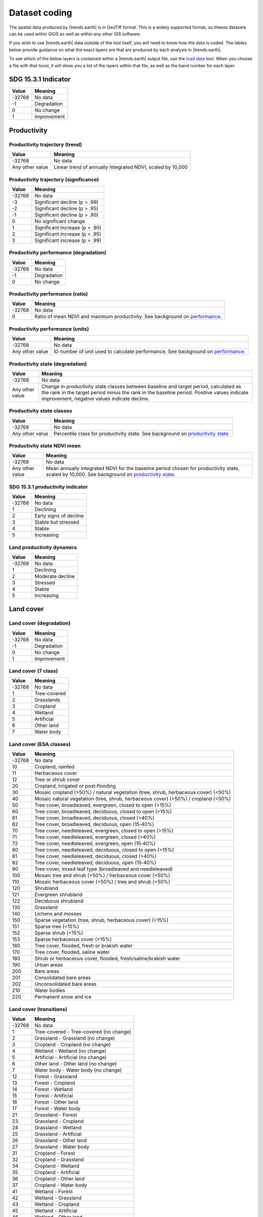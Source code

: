Dataset coding
==============

The spatial data produced by |trends.earth| is in GeoTiff format. This is a 
widely supported format, so theese datasets can be used within QGIS as well as 
within any other GIS software.

If you wish to use |trends.earth| data outside of the tool itself, you will need to 
know how the data is coded. The tables below provide guidance on what the exact 
layers are that are produced by each analysis in |trends.earth|.

To see which of the below layers is contained within a |trends.earth| output 
file, use the `load data <../documentation/load_data.html>`_ tool. When you 
choose a file with that toool, it will show you a list of the layers within 
that file, as well as the band number for each layer.

SDG 15.3.1 Indicator
____________________

+--------+-------------+
| Value  | Meaning     |
+========+=============+
| -32768 | No data     |
+--------+-------------+
|   -1   | Degradation |
+--------+-------------+
|    0   | No change   |
+--------+-------------+
|    1   | Improvement |
+--------+-------------+


Productivity
____________

Productivity trajectory (trend)
--------------------------------------

+-----------------+-----------------------------------+
| Value           | Meaning                           |
+=================+===================================+
| -32768          | No data                           |
+-----------------+-----------------------------------+
| Any other value | Linear trend of annually          |
|                 | integrated NDVI, scaled by 10,000 |
+-----------------+-----------------------------------+

Productivity trajectory (significance)
--------------------------------------

+--------+--------------------------------+
| Value  | Meaning                        |
+========+================================+
| -32768 | No data                        |
+--------+--------------------------------+
|  -3    | Significant decline (p > .99)  |
+--------+--------------------------------+
|  -2    | Significant decline (p > .95)  |
+--------+--------------------------------+
|  -1    | Significant decline (p > .90)  |
+--------+--------------------------------+
|   0    | No significant change          |
+--------+--------------------------------+
|   1    | Significant increase (p > .90) |
+--------+--------------------------------+
|   2    | Significant increase (p > .95) |
+--------+--------------------------------+
|   3    | Significant increase (p > .99) |
+--------+--------------------------------+

Productivity performance (degradation)
--------------------------------------

+--------+-------------+
| Value  | Meaning     |
+========+=============+
| -32768 | No data     |
+--------+-------------+
|   -1   | Degradation |
+--------+-------------+
|   0    | No change   |
+--------+-------------+

Productivity performance (ratio)
--------------------------------

+--------+------------------------------------------------------------------------------------------+
| Value  | Meaning                                                                                  |
+========+==========================================================================================+
| -32768 | No data                                                                                  |
+--------+------------------------------------------------------------------------------------------+
|   0    | Ratio of mean NDVI and maximum productivity. See background on                           |
|        | `performance <../background/understanding_indicators15.html#productivity-performance>`_. |
+--------+------------------------------------------------------------------------------------------+

Productivity performance (units)
--------------------------------

+-----------------+------------------------------------------------------------------------------------------+
| Value           | Meaning                                                                                  |
+=================+==========================================================================================+
| -32768          | No data                                                                                  |
+-----------------+------------------------------------------------------------------------------------------+
| Any other value | ID number of unit used to calculate performance. See background on                       |
|                 | `performance <../background/understanding_indicators15.html#productivity-performance>`_. |
+-----------------+------------------------------------------------------------------------------------------+

Productivity state (degradation)
--------------------------------

+-----------------+------------------------------------------------------------+
| Value           | Meaning                                                    |
+=================+============================================================+
| -32768          | No data                                                    |
+-----------------+------------------------------------------------------------+
| Any other value | Change in productivity state classes between baseline and  |
|                 | target period, calculated as the rank in the target period |
|                 | minus the rank in the baseline period. Positive values     |
|                 | indicate improvement, negative values indicate decline.    |
+-----------------+------------------------------------------------------------+

Productivity state classes
--------------------------------

+-----------------+-------------------------------------------------------------------------------------------+
| Value           | Meaning                                                                                   |
+=================+===========================================================================================+
| -32768          | No data                                                                                   |
+-----------------+-------------------------------------------------------------------------------------------+
| Any other value | Percentile class for productivity state. See background on                                |
|                 | `productivity state <../background/understanding_indicators15.html#productivity-state>`_. |
+-----------------+-------------------------------------------------------------------------------------------+

Productivity state NDVI mean
--------------------------------

+-----------------+-------------------------------------------------------------------------------------------+
| Value           | Meaning                                                                                   |
+=================+===========================================================================================+
| -32768          | No data                                                                                   |
+-----------------+-------------------------------------------------------------------------------------------+
| Any other value | Mean annually integrated NDVI for the baseline period chosen for                          |
|                 | productivity state, scaled by 10,000. See background on                                   |
|                 | `productivity state <../background/understanding_indicators15.html#productivity-state>`_. |
+-----------------+-------------------------------------------------------------------------------------------+

SDG 15.3.1 productivity indicator
---------------------------------

+--------+------------------------+
| Value  | Meaning                |
+========+========================+
| -32768 | No data                |
+--------+------------------------+
|    1   | Declining              |
+--------+------------------------+
|    2   | Early signs of decline |
+--------+------------------------+
|    3   | Stable but stressed    |
+--------+------------------------+
|    4   | Stable                 |
+--------+------------------------+
|    5   | Increasing             |
+--------+------------------------+

Land productivity dynamics
--------------------------

+--------+------------------+
| Value  | Meaning          |
+========+==================+
| -32768 | No data          |
+--------+------------------+
|    1   | Declining        |
+--------+------------------+
|    2   | Moderate decline |
+--------+------------------+
|    3   | Stressed         |
+--------+------------------+
|    4   | Stable           |
+--------+------------------+
|    5   | Increasing       |
+--------+------------------+

Land cover
__________

Land cover (degradation)
------------------------

+--------+-------------+
| Value  | Meaning     |
+========+=============+
| -32768 | No data     |
+--------+-------------+
|   -1   | Degradation |
+--------+-------------+
|    0   | No change   |
+--------+-------------+
|    1   | Improvement |
+--------+-------------+

Land cover (7 class)
------------------------

+--------+--------------+
| Value  | Meaning      |
+========+==============+
| -32768 | No data      |
+--------+--------------+
|   1    | Tree-covered |
+--------+--------------+
|   2    | Grasslands   |
+--------+--------------+
|   3    | Cropland     |
+--------+--------------+
|   4    | Wetland      |
+--------+--------------+
|   5    | Artificial   |
+--------+--------------+
|   6    | Other land   |
+--------+--------------+
|   7    | Water body   |
+--------+--------------+

Land cover (ESA classes)
------------------------

+--------+------------------------------------------------------------------------------------+
| Value  | Meaning                                                                            |
+========+====================================================================================+
| -32768 | No data                                                                            |
+--------+------------------------------------------------------------------------------------+
| 10     | Cropland, rainfed                                                                  |
+--------+------------------------------------------------------------------------------------+
| 11     |  Herbaceous cover                                                                  |
+--------+------------------------------------------------------------------------------------+
| 12     | Tree or shrub cover                                                                |
+--------+------------------------------------------------------------------------------------+
| 20     | Cropland, irrigated or post‐flooding                                               |
+--------+------------------------------------------------------------------------------------+
| 30     | Mosaic cropland (>50%) / natural vegetation (tree, shrub, herbaceous cover) (<50%) |
+--------+------------------------------------------------------------------------------------+
| 40     | Mosaic natural vegetation (tree, shrub, herbaceous cover) (>50%) / cropland (<50%) |
+--------+------------------------------------------------------------------------------------+
| 50     | Tree cover, broadleaved, evergreen, closed to open (>15%)                          |
+--------+------------------------------------------------------------------------------------+
| 60     | Tree cover, broadleaved, deciduous, closed to open (>15%)                          |
+--------+------------------------------------------------------------------------------------+
| 61     | Tree cover, broadleaved, deciduous, closed (>40%)                                  |
+--------+------------------------------------------------------------------------------------+
| 62     | Tree cover, broadleaved, deciduous, open (15‐40%)                                  |
+--------+------------------------------------------------------------------------------------+
| 70     | Tree cover, needleleaved, evergreen, closed to open (>15%)                         |
+--------+------------------------------------------------------------------------------------+
| 71     | Tree cover, needleleaved, evergreen, closed (>40%)                                 |
+--------+------------------------------------------------------------------------------------+
| 72     | Tree cover, needleleaved, evergreen, open (15‐40%)                                 |
+--------+------------------------------------------------------------------------------------+
| 80     | Tree cover, needleleaved, deciduous, closed to open (>15%)                         |
+--------+------------------------------------------------------------------------------------+
| 81     | Tree cover, needleleaved, deciduous, closed (>40%)                                 |
+--------+------------------------------------------------------------------------------------+
| 82     | Tree cover, needleleaved, deciduous, open (15‐40%)                                 |
+--------+------------------------------------------------------------------------------------+
| 90     | Tree cover, mixed leaf type (broadleaved and needleleaved)                         |
+--------+------------------------------------------------------------------------------------+
|  100   | Mosaic tree and shrub (>50%) / herbaceous cover (<50%)                             |
+--------+------------------------------------------------------------------------------------+
|  110   | Mosaic herbaceous cover (>50%) / tree and shrub (<50%)                             |
+--------+------------------------------------------------------------------------------------+
|  120   | Shrubland                                                                          |
+--------+------------------------------------------------------------------------------------+
|  121   | Evergreen shrubland                                                                |
+--------+------------------------------------------------------------------------------------+
|  122   | Deciduous shrubland                                                                |
+--------+------------------------------------------------------------------------------------+
|  130   | Grassland                                                                          |
+--------+------------------------------------------------------------------------------------+
|  140   | Lichens and mosses                                                                 |
+--------+------------------------------------------------------------------------------------+
|  150   | Sparse vegetation (tree, shrub, herbaceous cover) (<15%)                           |
+--------+------------------------------------------------------------------------------------+
|  151   | Sparse tree (<15%)                                                                 |
+--------+------------------------------------------------------------------------------------+
|  152   | Sparse shrub (<15%)                                                                |
+--------+------------------------------------------------------------------------------------+
|  153   | Sparse herbaceous cover (<15%)                                                     |
+--------+------------------------------------------------------------------------------------+
|  160   | Tree cover, flooded, fresh or brakish water                                        |
+--------+------------------------------------------------------------------------------------+
|  170   | Tree cover, flooded, saline water                                                  |
+--------+------------------------------------------------------------------------------------+
|  180   | Shrub or herbaceous cover, flooded, fresh/saline/brakish water                     |
+--------+------------------------------------------------------------------------------------+
|  190   | Urban areas                                                                        |
+--------+------------------------------------------------------------------------------------+
|  200   | Bare areas                                                                         |
+--------+------------------------------------------------------------------------------------+
|  201   | Consolidated bare areas                                                            |
+--------+------------------------------------------------------------------------------------+
|  202   | Unconsolidated bare areas                                                          |
+--------+------------------------------------------------------------------------------------+
|  210   | Water bodies                                                                       |
+--------+------------------------------------------------------------------------------------+
|  220   | Permanent snow and ice                                                             |
+--------+------------------------------------------------------------------------------------+

Land cover (transitions)
------------------------

+--------+-----------------------------------------+
| Value  | Meaning                                 |
+========+=========================================+
| -32768 | No data                                 |
+--------+-----------------------------------------+
|   1    | Tree-covered - Tree-covered (no change) |
+--------+-----------------------------------------+
|   2    | Grassland - Grassland (no change)       |
+--------+-----------------------------------------+
|   3    | Cropland - Cropland (no change)         |
+--------+-----------------------------------------+
|   4    | Wetland - Wetland (no change)           |
+--------+-----------------------------------------+
|   5    | Artificial - Artificial (no change)     |
+--------+-----------------------------------------+
|   6    | Other land - Other land (no change)     |
+--------+-----------------------------------------+
|   7    | Water body - Water body (no change)     |
+--------+-----------------------------------------+
|   12   | Forest - Grassland                      |
+--------+-----------------------------------------+
|   13   | Forest - Cropland                       |
+--------+-----------------------------------------+
|   14   | Forest - Wetland                        |
+--------+-----------------------------------------+
|   15   | Forest - Artificial                     |
+--------+-----------------------------------------+
|   16   | Forest - Other land                     |
+--------+-----------------------------------------+
|   17   | Forest - Water body                     |
+--------+-----------------------------------------+
|   21   | Grassland - Forest                      |
+--------+-----------------------------------------+
|   23   | Grassland - Cropland                    |
+--------+-----------------------------------------+
|   24   | Grassland - Wetland                     |
+--------+-----------------------------------------+
|   25   | Grassland - Artificial                  |
+--------+-----------------------------------------+
|   26   | Grassland - Other land                  |
+--------+-----------------------------------------+
|   27   | Grassland - Water body                  |
+--------+-----------------------------------------+
|   31   | Cropland - Forest                       |
+--------+-----------------------------------------+
|   32   | Cropland - Grassland                    |
+--------+-----------------------------------------+
|   34   | Cropland - Wetland                      |
+--------+-----------------------------------------+
|   35   | Cropland - Artificial                   |
+--------+-----------------------------------------+
|   36   | Cropland - Other land                   |
+--------+-----------------------------------------+
|   37   | Cropland - Water body                   |
+--------+-----------------------------------------+
|   41   | Wetland - Forest                        |
+--------+-----------------------------------------+
|   42   | Wetland - Grassland                     |
+--------+-----------------------------------------+
|   43   | Wetland - Cropland                      |
+--------+-----------------------------------------+
|   45   | Wetland - Artificial                    |
+--------+-----------------------------------------+
|   46   | Wetland - Other land                    |
+--------+-----------------------------------------+
|   47   | Wetland - Water body                    |
+--------+-----------------------------------------+
|   51   | Artificial - Forest                     |
+--------+-----------------------------------------+
|   52   | Artificial - Grassland                  |
+--------+-----------------------------------------+
|   53   | Artificial - Cropland                   |
+--------+-----------------------------------------+
|   54   | Artificial - Wetland                    |
+--------+-----------------------------------------+
|   56   | Artificial - Other land                 |
+--------+-----------------------------------------+
|   57   | Artificial - Water body                 |
+--------+-----------------------------------------+
|   61   | Other land - Forest                     |
+--------+-----------------------------------------+
|   62   | Other land - Grassland                  |
+--------+-----------------------------------------+
|   63   | Other land - Cropland                   |
+--------+-----------------------------------------+
|   64   | Other land - Wetland                    |
+--------+-----------------------------------------+
|   65   | Other land - Artificial                 |
+--------+-----------------------------------------+
|   67   | Other land - Water body                 |
+--------+-----------------------------------------+
|   71   | Water body - Forest                     |
+--------+-----------------------------------------+
|   72   | Water body - Grassland                  |
+--------+-----------------------------------------+
|   73   | Water body - Cropland                   |
+--------+-----------------------------------------+
|   74   | Water body - Wetland                    |
+--------+-----------------------------------------+
|   75   | Water body - Artificial                 |
+--------+-----------------------------------------+
|   76   | Water body - Other land                 |
+--------+-----------------------------------------+

Soil organic carbon
___________________


Soil organic carbon (degradation)
---------------------------------

+-----------------+--------------------------------------------------------------------+
| Value           | Meaning                                                            |
+=================+====================================================================+
| -32768          | No data                                                            |
+-----------------+--------------------------------------------------------------------+
| Any other value | Percentage change in soil organic carbon content (0 - 30 cm depth) |
|                 | from baseline to target year. Positive values indicate increase,   |
|                 | negative values indicate decrease.                                 |
+-----------------+--------------------------------------------------------------------+

Soil organic carbon
-------------------

+-----------------+--------------------------------------------------------------------------+
| Value           | Meaning                                                                  |
+=================+==========================================================================+
| -32768          | No data                                                                  |
+-----------------+--------------------------------------------------------------------------+
| Any other value | Soil organic carbon content (0 - 30 cm depth) in metric tons per hectare |
+-----------------+--------------------------------------------------------------------------+

SDG 11.3.1 (sustainable urbanization)
_____________________________________


Urban
-----

+--------+-----------------------------+
| Value  | Meaning                     |
+========+=============================+
| -32768 | No data                     |
+--------+-----------------------------+
|   1    | Urban                       |
+--------+-----------------------------+
|   2    | Suburban                    |
+--------+-----------------------------+
|   3    | Built-up rural              |
+--------+-----------------------------+
|   4    | Open space (fringe)         |
+--------+-----------------------------+
|   5    | Open space (captured)       |
+--------+-----------------------------+
|   6    | Open space (rural)          |
+--------+-----------------------------+
|   7    | Open space (fringe water)   |
+--------+-----------------------------+
|   8    | Open space (captured water) |
+--------+-----------------------------+
|   9    | Open space (rural water)    |
+--------+-----------------------------+

Urban series
------------

+--------+------------------+
| Value  | Meaning          |
+========+==================+
| -32768 | No data          |
+--------+------------------+
|  -1    | Water            |
+--------+------------------+
|   1    | Built up by 2000 |
+--------+------------------+
|   2    | Built up by 2005 |
+--------+------------------+
|   3    | Built up by 2010 |
+--------+------------------+
|   4    | Built up by 2015 |
+--------+------------------+

Population
----------

+-----------------+-----------------------------------+
| Value           | Meaning                           |
+=================+===================================+
| -32768          | No data                           |
+-----------------+-----------------------------------+
| Any other value | Total population within grid cell |
+-----------------+-----------------------------------+
